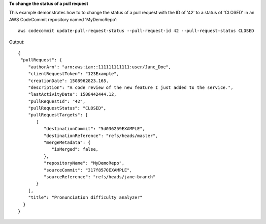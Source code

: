 **To change the status of a pull request**

This example demonstrates how to to change the status of a pull request with the ID of '42' to a status of 'CLOSED' in an AWS CodeCommit repository named 'MyDemoRepo'::

  aws codecommit update-pull-request-status --pull-request-id 42 --pull-request-status CLOSED

Output::

  {
   "pullRequest": { 
      "authorArn": "arn:aws:iam::111111111111:user/Jane_Doe",
      "clientRequestToken": "123Example",
      "creationDate": 1508962823.165,
      "description": "A code review of the new feature I just added to the service.",
      "lastActivityDate": 1508442444.12,
      "pullRequestId": "42",
      "pullRequestStatus": "CLOSED",
      "pullRequestTargets": [ 
         { 
            "destinationCommit": "5d036259EXAMPLE",
            "destinationReference": "refs/heads/master",
            "mergeMetadata": { 
               "isMerged": false,
            },
            "repositoryName": "MyDemoRepo",
            "sourceCommit": "317f8570EXAMPLE",
            "sourceReference": "refs/heads/jane-branch"
         }
      ],
      "title": "Pronunciation difficulty analyzer"
    }
  }
